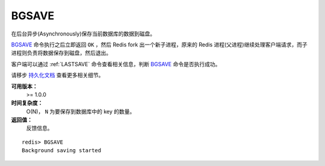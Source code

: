 .. _bgsave:

BGSAVE
=======

在后台异步(Asynchronously)保存当前数据库的数据到磁盘。

`BGSAVE`_ 命令执行之后立即返回 ``OK`` ，然后 Redis fork 出一个新子进程，原来的 Redis 进程(父进程)继续处理客户端请求，而子进程则负责将数据保存到磁盘，然后退出。

客户端可以通过 :ref:`LASTSAVE` 命令查看相关信息，判断 `BGSAVE`_ 命令是否执行成功。

请移步 `持久化文档 <http://redis.io/topics/persistence>`_ 查看更多相关细节。

**可用版本：**
    >= 1.0.0

**时间复杂度：**
    O(N)， ``N`` 为要保存到数据库中的 key 的数量。

**返回值：**
    反馈信息。

::

    redis> BGSAVE
    Background saving started
